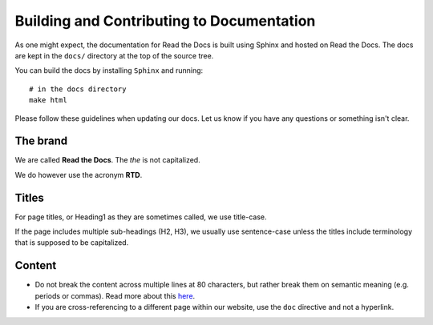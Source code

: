 Building and Contributing to Documentation
==========================================

As one might expect,
the documentation for Read the Docs is built using Sphinx and hosted on Read the Docs.
The docs are kept in the ``docs/`` directory at the top of the source tree.

You can build the docs by installing ``Sphinx`` and running::

	# in the docs directory
	make html

Please follow these guidelines when updating our docs.
Let us know if you have any questions or something isn't clear.

The brand
---------

We are called **Read the Docs**.
The *the* is not capitalized.

We do however use the acronym **RTD**.

Titles
------

For page titles, or Heading1 as they are sometimes called, we use title-case.

If the page includes multiple sub-headings (H2, H3),
we usually use sentence-case unless the titles include terminology that is supposed to be capitalized.

Content
-------

* Do not break the content across multiple lines at 80 characters,
  but rather break them on semantic meaning (e.g. periods or commas).
  Read more about this `here <http://rhodesmill.org/brandon/2012/one-sentence-per-line/>`_.
* If you are cross-referencing to a different page within our website,
  use the ``doc`` directive and not a hyperlink.
